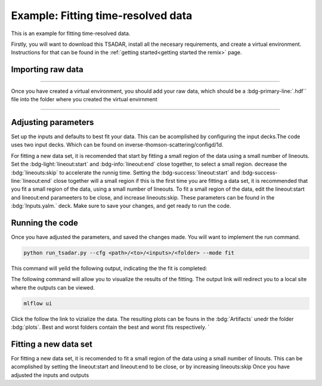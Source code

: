 Example: Fitting time-resolved data
-------------------------
This is an example for fitting time-resolved data. 

Firstly, you will want to download this TSADAR, install all the necesary requirements, and create a virtual environment. 
Instructions for that can be found in the :ref:`getting started<getting started the remix>` page.

Importing raw data
^^^^^^^^^^^^^^^^^^^

.. image:: _elfolder/data_to_env.png
    :width: 413
    :height: 163
    :align: right 

------------------

Once you have created a virtual environment, you should add your raw data, which should be a :bdg-primary-line:`.hdf`` file 
into the folder where you created the virtual envirnment 

------------------

Adjusting parameters
^^^^^^^^^^^^^^^^^^^^^^^^^

Set up the inputs and defaults to best fit your data. This can be acomplished by configuring the input decks.The code uses two input decks. 
Which can be found on inverse-thomson-scattering/configd/1d.

For fitting a new data set, it is recomended that start by fitting a small region of the data using a small number of lineouts. 
Set the :bdg-light:`lineout:start` and :bdg-info:`lineout:end` close together, to select a small region. decrease the :bdg:`lineouts:skip` to accelerate the runnig time.
Setting the  :bdg-success:`lineout:start` and :bdg-success-line:`lineout:end` close together will  a small region
if this is the first time you are fitting a data set, it is recommended that you fit a small region of the data, 
using a small number of lineouts. To fit a small region of the data, edit the lineout:start and lineout:end parameeters to be close, and increase lineouts:skip. 
These parameters can be found in the :bdg:`Inputs.yalm.` deck. Make sure to save your changes, and get ready to run the code.

.. card:: Inputs.yaml
    :link: inputs
    :link-type: ref

    Primary input deck will override defaults deck.  

.. code-block:: yaml
    :emphasize-lines: 3,6,7,8

    data:
        shotnum: 1234567
        lienouts:
            type:
                pixel
            start: 100
            end: 900
            skip: 10
        background:
            type:
                pixel
            slice: 900

.. card:: Defaults.yalm
    :link: configuring-the-default
    :link-type: ref

    Secondary imput deck, contains the blue and red shift minimum and maximum values

.. code-block:: yaml
    :emphasize-lines: 6,7,8,9

    data:
    shotnum: 1234567
    shotDay: False
    launch_data_visualizer: True
    fit_rng:
        blue_min: 460
        blue_max: 510
        red_min: 545
        red_max: 600
        iaw_min: 525.5
        iaw_max: 527.5
        iaw_cf_min: 526.49
        iaw_cf_max: 526.51
        forward_epw_start: 400
        forward_epw_end: 700
        forward_iaw_start: 525.75
        forward_iaw_end: 527.25

Running the code
^^^^^^^^^^^^^^^^^
Once you have adjusted the parameters, and saved the changes made. You will want to implement the run command.

.. code-block:: python

    python run_tsadar.py --cfg <path>/<to>/<inputs>/<folder> --mode fit

This command will yeild the following output, indicating the the fit is completed:

The following command will allow you to visualize the results of the fitting. The output link will redirect you to a local site where the outputs can be viewed. 
 
.. code-block:: shell

    mlflow ui

.. image:: _elfolder\mlflow_ui.png

Click the follow the link to vizialize the data. The resulting plots can be founs in the :bdg:`Artifacts` unedr the folder :bdg:`plots`. 
Best and worst folders contain the best and worst fits respectively. `



Fitting a new data set 
^^^^^^^^^^^^^^^^^^^^^^^
For fitting a new data set, it is recomended to fit a small region of the data using a small number of
linouts. This can be acomplished by setting the lineout:start and lineout:end to be close, or by increasing 
lineouts:skip
Once you have adjusted the inputs and outputs 


.. grid:: 2

    .. grid-item-card::  Inputs.yalm
        :link: inputs
        :link-type: ref

        Primary input deck 

    .. grid-item-card::  Defaults.yalm
        :link: configuring-the-default
        :link-type: ref

        Secondary input deck 

